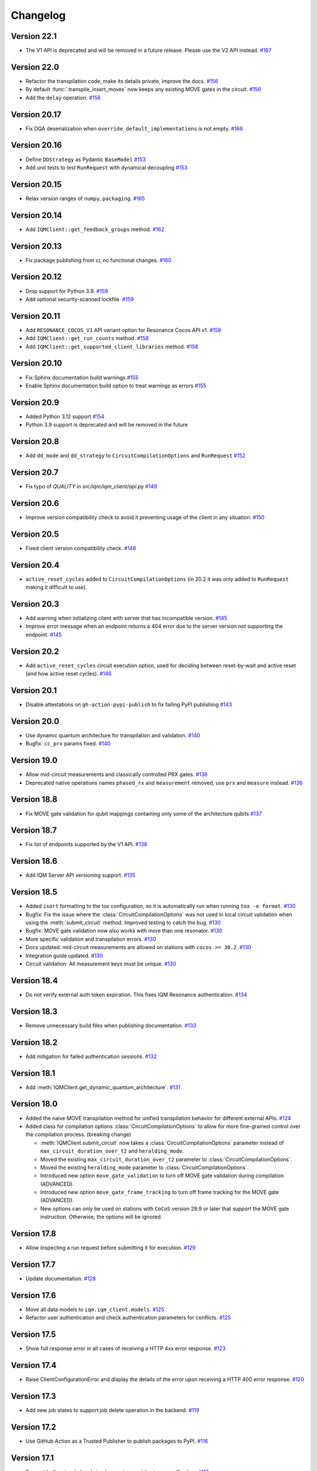 =========
Changelog
=========

Version 22.1
=============

* The V1 API is deprecated and will be removed in a future release. Please use the V2 API instead. `#167 <https://github.com/iqm-finland/iqm-client/pull/167>`_


Version 22.0
============

* Refactor the transpilation code, make its details private, improve the docs.
  `#156 <https://github.com/iqm-finland/iqm-client/pull/156>`_
* By default :func:`.transpile_insert_moves` now keeps any existing MOVE gates in the circuit.
  `#156 <https://github.com/iqm-finland/iqm-client/pull/156>`_
* Add the ``delay`` operation.  `#156 <https://github.com/iqm-finland/iqm-client/pull/156>`_

Version 20.17
=============

* Fix DQA deserialization when ``override_default_implementations`` is not empty.
  `#166 <https://github.com/iqm-finland/iqm-client/pull/166>`_

Version 20.16
=============

* Define ``DDStrategy`` as Pydantic ``BaseModel`` `#153 <https://github.com/iqm-finland/iqm-client/pull/153>`_
* Add unit tests to test ``RunRequest`` with dynamical decoupling `#153 <https://github.com/iqm-finland/iqm-client/pull/153>`_

Version 20.15
=============

* Relax version ranges of ``numpy``, ``packaging``. `#165 <https://github.com/iqm-finland/iqm-client/pull/165>`_

Version 20.14
=============

* Add ``IQMClient::get_feedback_groups`` method. `#162 <https://github.com/iqm-finland/iqm-client/pull/162>`_

Version 20.13
=============

* Fix package publishing from ci, no functional changes. `#160 <https://github.com/iqm-finland/iqm-client/pull/160>`_

Version 20.12
=============

* Drop support for Python 3.9. `#159 <https://github.com/iqm-finland/iqm-client/pull/159>`_
* Add optional security-scanned lockfile. `#159 <https://github.com/iqm-finland/iqm-client/pull/159>`_

Version 20.11
=============

* Add ``RESONANCE_COCOS_V1`` API variant option for Resonance Cocos API v1. `#158 <https://github.com/iqm-finland/iqm-client/pull/158>`_
* Add ``IQMClient::get_run_counts`` method. `#158 <https://github.com/iqm-finland/iqm-client/pull/158>`_
* Add ``IQMClient::get_supported_client_libraries`` method. `#158 <https://github.com/iqm-finland/iqm-client/pull/158>`_

Version 20.10
=============

* Fix Sphinx documentation build warnings `#155 <https://github.com/iqm-finland/iqm-client/pull/155>`_
* Enable Sphinx documentation build option to treat warnings as errors `#155 <https://github.com/iqm-finland/iqm-client/pull/155>`_

Version 20.9
============

* Added Python 3.12 support `#154 <https://github.com/iqm-finland/iqm-client/pull/154>`_
* Python 3.9 support is deprecated and will be removed in the future

Version 20.8
============

* Add ``dd_mode`` and ``dd_strategy`` to ``CircuitCompilationOptions`` and ``RunRequest`` `#152 <https://github.com/iqm-finland/iqm-client/pull/152>`_

Version 20.7
============

* Fix typo of `QUALITY` in `src/iqm/iqm_client/api.py` `#149 <https://github.com/iqm-finland/iqm-client/pull/149>`_

Version 20.6
============

* Improve version compatibility check to avoid it preventing usage of the client in any situation. `#150 <https://github.com/iqm-finland/iqm-client/pull/150>`_

Version 20.5
============

* Fixed client version compatibility check. `#148 <https://github.com/iqm-finland/iqm-client/pull/148>`_

Version 20.4
============
* ``active_reset_cycles`` added to ``CircuitCompilationOptions`` (in 20.2 it was only added to ``RunRequest`` making it
  difficult to use).

Version 20.3
============

* Add warning when initializing client with server that has incompatible version. `#145 <https://github.com/iqm-finland/iqm-client/pull/145>`_
* Improve error message when an endpoint returns a 404 error due to the server version not supporting the endpoint. `#145 <https://github.com/iqm-finland/iqm-client/pull/145>`_

Version 20.2
============

* Add ``active_reset_cycles`` circuit execution option, used for deciding between reset-by-wait and active reset (and how
  active reset cycles). `#146 <https://github.com/iqm-finland/iqm-client/pull/146>`_

Version 20.1
============

* Disable attestations on ``gh-action-pypi-publish`` to fix failing PyPI publishing `#143 <https://github.com/iqm-finland/iqm-client/pull/143>`_

Version 20.0
============

* Use dynamic quantum architecture for transpilation and validation. `#140 <https://github.com/iqm-finland/iqm-client/pull/140>`_
* Bugfix: ``cc_prx`` params fixed. `#140 <https://github.com/iqm-finland/iqm-client/pull/140>`_

Version 19.0
============

* Allow mid-circuit measurements and classically controlled PRX gates.
  `#136 <https://github.com/iqm-finland/iqm-client/pull/136>`_
* Deprecated native operations names ``phased_rx`` and ``measurement`` removed,
  use ``prx`` and ``measure`` instead.
  `#136 <https://github.com/iqm-finland/iqm-client/pull/136>`_

Version 18.8
============

* Fix MOVE gate validation for qubit mappings containing only some of the architecture qubits `#137 <https://github.com/iqm-finland/iqm-client/pull/137>`_

Version 18.7
============

* Fix list of endpoints supported by the V1 API. `#138 <https://github.com/iqm-finland/iqm-client/pull/138>`_

Version 18.6
============

* Add IQM Server API versioning support. `#135 <https://github.com/iqm-finland/iqm-client/pull/135>`_

Version 18.5
============

* Added ``isort`` formatting to the tox configuration, so it is automatically run when running
  ``tox -e format``. `#130 <https://github.com/iqm-finland/iqm-client/pull/130>`_
* Bugfix: Fix the issue where the :class:`CircuitCompilationOptions` was not used in local circuit
  validation when using the :meth:`submit_circuit` method. Improved testing to catch the bug.
  `#130 <https://github.com/iqm-finland/iqm-client/pull/130>`_
* Bugfix: MOVE gate validation now also works with more than one resonator. `#130 <https://github.com/iqm-finland/iqm-client/pull/130>`_
* More specific validation and transpilation errors. `#130 <https://github.com/iqm-finland/iqm-client/pull/130>`_
* Docs updated: mid-circuit measurements are allowed on stations with ``cocos >= 30.2``. `#130 <https://github.com/iqm-finland/iqm-client/pull/130>`_
* Integration guide updated. `#130 <https://github.com/iqm-finland/iqm-client/pull/130>`_
* Circuit validation: All measurement keys must be unique. `#130 <https://github.com/iqm-finland/iqm-client/pull/130>`_

Version 18.4
============

* Do not verify external auth token expiration. This fixes IQM Resonance authentication. `#134 <https://github.com/iqm-finland/iqm-client/pull/134>`_

Version 18.3
============

* Remove unnecessary build files when publishing documentation. `#133 <https://github.com/iqm-finland/iqm-client/pull/133>`_

Version 18.2
============

* Add mitigation for failed authentication sessions. `#132 <https://github.com/iqm-finland/iqm-client/pull/132>`_

Version 18.1
============

* Add :meth:`IQMClient.get_dynamic_quantum_architecture`. `#131 <https://github.com/iqm-finland/iqm-client/pull/131>`_

Version 18.0
============

* Added the naive MOVE transpilation method for unified transpilation behavior for different external APIs. `#124 <https://github.com/iqm-finland/iqm-client/pull/124>`_
* Added class for compilation options :class:`CircuitCompilationOptions` to allow for more fine-grained control over the compilation process. (breaking change)

  * :meth:`IQMClient.submit_circuit` now takes a :class:`CircuitCompilationOptions` parameter instead of ``max_circuit_duration_over_t2`` and ``heralding_mode``.
  * Moved the existing ``max_circuit_duration_over_t2`` parameter to :class:`CircuitCompilationOptions`.
  * Moved the existing ``heralding_mode`` parameter to :class:`CircuitCompilationOptions`.
  * Introduced new option ``move_gate_validation`` to turn off MOVE gate validation during compilation (ADVANCED).
  * Introduced new option ``move_gate_frame_tracking`` to turn off frame tracking for the MOVE gate (ADVANCED).
  * New options can only be used on stations with ``CoCoS`` version 29.9 or later that support the MOVE gate instruction. Otherwise, the options will be ignored.

Version 17.8
============

* Allow inspecting a run request before submitting it for execution. `#129 <https://github.com/iqm-finland/iqm-client/pull/129>`_

Version 17.7
============

* Update documentation. `#128 <https://github.com/iqm-finland/iqm-client/pull/128>`_

Version 17.6
============

* Move all data models to ``iqm.iqm_client.models``. `#125 <https://github.com/iqm-finland/iqm-client/pull/125>`_
* Refactor user authentication and check authentication parameters for conflicts. `#125 <https://github.com/iqm-finland/iqm-client/pull/125>`_

Version 17.5
============

* Show full response error in all cases of receiving a HTTP 4xx error response. `#123 <https://github.com/iqm-finland/iqm-client/pull/123>`_

Version 17.4
============

* Raise ClientConfigurationError and display the details of the error upon receiving a HTTP 400 error response. `#120 <https://github.com/iqm-finland/iqm-client/pull/120>`_

Version 17.3
============

* Add new job states to support job delete operation in the backend. `#119 <https://github.com/iqm-finland/iqm-client/pull/119>`_

Version 17.2
============

* Use GitHub Action as a Trusted Publisher to publish packages to PyPI. `#116 <https://github.com/iqm-finland/iqm-client/pull/116>`_

Version 17.1
============

* Support both extended and simple quantum architecture specification. `#117 <https://github.com/iqm-finland/iqm-client/pull/117>`_

Version 17.0
============

* Extend quantum architecture specification to allow different loci for each operation. `#112 <https://github.com/iqm-finland/iqm-client/pull/112>`_
* Allow the ``move`` instruction natively.
* Validate instructions loci based on quantum architecture.
* Auto-rename deprecated instruction names to current names.

Version 16.1
============

* Remove multiversion documentation. `#115 <https://github.com/iqm-finland/iqm-client/pull/115>`_

Version 16.0
============

* Remove ``circuit_duration_check`` parameter from ``RunRequest``. `#114 <https://github.com/iqm-finland/iqm-client/pull/114>`_
* Add ``max_circuit_duration_over_t2`` parameter to ``RunRequest`` to control circuit disqualification threshold. `#114 <https://github.com/iqm-finland/iqm-client/pull/114>`_

Version 15.4
============

* Add testing with python 3.11. `#113 <https://github.com/iqm-finland/iqm-client/pull/113>`_

Version 15.3
============

* Make network request timeouts reconfigurable for ``abort_job``, ``get_quantum_architecture``, ``get_run``, and ``get_run_status`` via keyword argument ``timeout_secs``. `#110 <https://github.com/iqm-finland/iqm-client/pull/110>`_
* Make network request timeouts reconfigurable globally via environment variable ``IQM_CLIENT_REQUESTS_TIMEOUT``. `#110 <https://github.com/iqm-finland/iqm-client/pull/110>`_

Version 15.2
============

* Allow construction of ``Circuit.instructions``  from a ``tuple`` of ``dict``. `#109 <https://github.com/iqm-finland/iqm-client/pull/109>`_

Version 15.1
============

* Bump ``pydantic`` version to ``2.4.2``. `#108 <https://github.com/iqm-finland/iqm-client/pull/108>`_

Version 15.0
============

* Update project setup to use ``pyproject.toml``. `#107 <https://github.com/iqm-finland/iqm-client/pull/107>`_
* New instruction names: ``phased_rx`` -> ``prx``, ``measurement`` -> ``measure`` (the old names are deprecated
  but still supported). `#107 <https://github.com/iqm-finland/iqm-client/pull/107>`_

Version 14.7
============

* Add API token support. `#102 <https://github.com/iqm-finland/iqm-client/pull/102>`_

Version 14.6
============

* Add CoCoS version to job metadata. `#104 <https://github.com/iqm-finland/iqm-client/pull/104>`_

Version 14.5
============

* Add platform version and python version to user agent. `#103 <https://github.com/iqm-finland/iqm-client/pull/103>`_

Version 14.4
============

* Require number of shots to be greater than zero. `#101 <https://github.com/iqm-finland/iqm-client/pull/101>`_

Version 14.3
============

* Update integration guide. `#99 <https://github.com/iqm-finland/iqm-client/pull/99>`_

Version 14.2
============

* Use ``get_run_status`` instead of ``get_run`` to check job status in ``wait_for_compilation`` and ``wait_for_results``. `#100 <https://github.com/iqm-finland/iqm-client/pull/100>`_

Version 14.1
============

* Use latest version of ``sphinx-multiversion-contrib`` to fix documentation version sorting. `#98 <https://github.com/iqm-finland/iqm-client/pull/98>`_

Version 14.0
============

* Move ``iqm_client`` package to ``iqm`` namespace. `#96 <https://github.com/iqm-finland/iqm-client/pull/96>`_

Version 13.4
============

* Update integration guide. `#95 <https://github.com/iqm-finland/iqm-client/pull/95>`_


Version 13.3
============

* Improve tests. `#94 <https://github.com/iqm-finland/iqm-client/pull/94>`_

Version 13.2
============

* Use ISO 8601 format timestamps in RunResult metadata. `#93 <https://github.com/iqm-finland/iqm-client/pull/93>`_

Version 13.1
============

* Add execution timestamps in RunResult metadata. `#92 <https://github.com/iqm-finland/iqm-client/pull/92>`_

Version 13.0
============

* Add ability to abort jobs. `#89 <https://github.com/iqm-finland/iqm-client/pull/89>`_

Version 12.5
============

* Add parameter ``heralding`` to ``RunRequest``. `#87 <https://github.com/iqm-finland/iqm-client/pull/87>`_

Version 12.4
============

* Add parameter ``circuit_duration_check`` allowing to control server-side maximum circuit duration check. `#85 <https://github.com/iqm-finland/iqm-client/pull/85>`_

Version 12.3
============

* Generate license information for dependencies on every release `#84 <https://github.com/iqm-finland/iqm-client/pull/84>`_

Version 12.2
============

* Revert moving Pydantic model definitions into ``models.py`` file. `#81 <https://github.com/iqm-finland/iqm-client/pull/81>`_

Version 12.1
============

* Add function ``validate_circuit`` to validate a submitted circuit for input argument correctness. `#80 <https://github.com/iqm-finland/iqm-client/pull/80>`_

Version 12.0
============

* Split ``PENDING`` job status into ``PENDING_COMPILATION`` and ``PENDING_EXECUTION`` `#79 <https://github.com/iqm-finland/iqm-client/pull/79>`_
* Add ``wait_for_compilation`` method. `#79 <https://github.com/iqm-finland/iqm-client/pull/79>`_

Version 11.8
============

* Bugfix: multiversion documentation has incomplete lists to available documentation versions `#76 <https://github.com/iqm-finland/iqm-client/pull/76>`_

Version 11.7
============

* Add utility function ``to_json_dict`` to convert a dict to a JSON dict. `#77 <https://github.com/iqm-finland/iqm-client/pull/77>`_

Version 11.6
============

* Improve error reporting on unexpected server responses. `#74 <https://github.com/iqm-finland/iqm-client/pull/74>`_

Version 11.5
============

* Improve multiversion docs builds. `#75 <https://github.com/iqm-finland/iqm-client/pull/75>`_

Version 11.4
============

* Add user agent header to requests. `#72 <https://github.com/iqm-finland/iqm-client/pull/72>`_

Version 11.3
============

* Fix multiversion docs publication. `#73 <https://github.com/iqm-finland/iqm-client/pull/73>`_

Version 11.2
============

* Reduce docs size. `#71 <https://github.com/iqm-finland/iqm-client/pull/71>`_

Version 11.1
============

* Fix docs version sort. `#70 <https://github.com/iqm-finland/iqm-client/pull/70>`_

Version 11.0
============

* Change type of ``calibration_set_id`` to be opaque UUID. `#69 <https://github.com/iqm-finland/iqm-client/pull/69>`_

Version 10.3
============

* Remove ``description`` from pydantic model fields. `#68 <https://github.com/iqm-finland/iqm-client/pull/68>`_

Version 10.2
============

* Add optional ``implementation`` field to ``Instruction``. `#67 <https://github.com/iqm-finland/iqm-client/pull/67>`_

Version 10.1
============

* Raise an error while fetching quantum architecture if authentication is not provided. `#66 <https://github.com/iqm-finland/iqm-client/pull/66>`_

Version 10.0
============

* ``RunResult.metadata.request`` now contains a copy of the original request. `#65 <https://github.com/iqm-finland/iqm-client/pull/65>`_

Version 9.8
===========

* Bugfix: ``Circuit.metadata`` Pydantic field needs default value. `#64 <https://github.com/iqm-finland/iqm-client/pull/64>`_

Version 9.7
===========

* Add optional ``metadata`` field to ``Circuit``. `#63 <https://github.com/iqm-finland/iqm-client/pull/63>`_

Version 9.6
===========

* Reduce wait interval between requests to the IQM Server and make it configurable with the ``IQM_CLIENT_SECONDS_BETWEEN_CALLS`` environment var. `#62 <https://github.com/iqm-finland/iqm-client/pull/66>`_

Version 9.5
===========

* Retry requests to the IQM Server if the server is busy. `#61 <https://github.com/iqm-finland/iqm-client/pull/61>`_

Version 9.4
===========

* Add integration guide. `#60 <https://github.com/iqm-finland/iqm-client/pull/60>`_

Version 9.3
===========

* Support OpenTelemetry trace propagation. `#59 <https://github.com/iqm-finland/iqm-client/pull/59>`_

Version 9.2
===========

* New external token is now obtained from tokens file if old token expired. `#58 <https://github.com/iqm-finland/iqm-client/pull/58>`_

Version 9.1
===========

* Update documentation. `#57 <https://github.com/iqm-finland/iqm-client/pull/57>`_

Version 9.0
===========

* The method ``IQMClient.get_quantum_architecture`` now return the architecture specification instead of the top level object. `#56 <https://github.com/iqm-finland/iqm-client/pull/56>`_

Version 8.4
===========

* Update documentation of Metadata. `#54 <https://github.com/iqm-finland/iqm-client/pull/54>`_

Version 8.3
===========

* Improved error message when ``qubit_mapping`` does not cover all qubits in a circuit. `#53 <https://github.com/iqm-finland/iqm-client/pull/53>`_
* Better type definitions and code cleanup. `#53 <https://github.com/iqm-finland/iqm-client/pull/53>`_, `#52 <https://github.com/iqm-finland/iqm-client/pull/52>`_

Version 8.2
===========

* Add method ``IQMClient.get_quantum_architecture``. `#51 <https://github.com/iqm-finland/iqm-client/pull/51>`_

Version 8.1
===========

* Change ``Circuit.instructions`` and ``Instruction.qubits`` from list to tuple. `#49 <https://github.com/iqm-finland/iqm-client/pull/49>`_

Version 8.0
===========

* Remove settings from RunRequest, add custom_settings. `#48 <https://github.com/iqm-finland/iqm-client/pull/48>`_

Version 7.3
===========

* Increase job result poll interval while waiting for circuit execution. `#47 <https://github.com/iqm-finland/iqm-client/pull/47>`_

Version 7.2
===========

* Add description of calibration set ID of RunResult metadata in the documentation. `#45 <https://github.com/iqm-finland/iqm-client/pull/45>`_

Version 7.1
===========

* Increase timeout of requests. `#43 <https://github.com/iqm-finland/iqm-client/pull/43>`_

Version 7.0
===========

* Add calibration set ID to RunResult metadata. `#42 <https://github.com/iqm-finland/iqm-client/pull/42>`_

Version 6.2
===========

* Enable mypy checks. `#41 <https://github.com/iqm-finland/iqm-client/pull/41>`_
* Update source code according to new checks in pylint v2.15.0. `#41 <https://github.com/iqm-finland/iqm-client/pull/41>`_

Version 6.1
===========

* Add optional ``calibration_set_id`` parameter to ``IQMClient.submit_circuit``. `#40 <https://github.com/iqm-finland/iqm-client/pull/40>`_

Version 6.0
===========

* ``IQMClient.close`` renamed to ``IQMClient.close_auth_session`` and raises an exception when asked to close an externally managed authentication session. `#39 <https://github.com/iqm-finland/iqm-client/pull/39>`_
* Try to automatically close the authentication session when the client is deleted. `#39 <https://github.com/iqm-finland/iqm-client/pull/39>`_
* Show CoCoS error on 401 response. `#39 <https://github.com/iqm-finland/iqm-client/pull/39>`_

Version 5.0
===========

* ``settings`` are moved from the constructor of ``IQMClient`` to ``IQMClient.submit_circuit``. `#31 <https://github.com/iqm-finland/iqm-client/pull/31>`_
* Changed the type of ``qubit_mapping`` argument of ``IQMClient.submit_circuit`` to ``dict[str, str]``. `#31 <https://github.com/iqm-finland/iqm-client/pull/31>`_
* User can now import from iqm_client using `from iqm_client import x` instead of `from iqm_client.iqm_client import x`. `#31 <https://github.com/iqm-finland/iqm-client/pull/31>`_

Version 4.3
===========

* Parse new field metadata for job result requests to the IQM quantum computer. `#37 <https://github.com/iqm-finland/iqm-client/pull/37>`_

Version 4.2
===========

* Update documentation to include development version and certain released versions in a subdirectory. `#36 <https://github.com/iqm-finland/iqm-client/pull/36>`_

Version 4.1
===========

* Add support for authentication without username/password, using externally managed tokens file. `#35 <https://github.com/iqm-finland/iqm-client/pull/35>`_

Version 4.0
===========

* Implement functionality to submit a batch of circuits in one job. `#34 <https://github.com/iqm-finland/iqm-client/pull/34>`_

Version 3.3
===========

* Make ``settings`` an optional parameter for ``IQMClient``. `#30 <https://github.com/iqm-finland/iqm-client/pull/30>`_

Version 3.2
===========

* Add function ``get_run_status`` to check status of execution without getting measurement results. `#29 <https://github.com/iqm-finland/iqm-client/pull/29>`_

Version 3.1
===========

* Update documentation to mention barriers. `#28 <https://github.com/iqm-finland/iqm-client/pull/28>`_

Version 3.0
===========

* Update HTTP endpoints for circuit execution and results retrieval. `#26 <https://github.com/iqm-finland/iqm-client/pull/26>`_
* Requires CoCoS 4.0

Version 2.2
===========

* Publish JSON schema for the circuit run request sent to an IQM server. `#24 <https://github.com/iqm-finland/iqm-client/pull/24>`_

Version 2.1
===========

* Add support for Python 3.10. `#23 <https://github.com/iqm-finland/iqm-client/pull/23>`_

Version 2.0
===========

* Update user authentication to use access token. `#22 <https://github.com/iqm-finland/iqm-client/pull/22>`_
* Add token management to IQMClient. `#22 <https://github.com/iqm-finland/iqm-client/pull/22>`_

Version 1.10
============

* Make ``qubit_mapping`` an optional parameter in ``IQMClient.submit_circuit``. `#21 <https://github.com/iqm-finland/iqm-client/pull/21>`_

Version 1.9
===========

* Validate that the schema of IQM server URL is http or https. `#20 <https://github.com/iqm-finland/iqm-client/pull/20>`_

Version 1.8
===========

* Add 'Expect: 100-Continue' header to the post request. `#18 <https://github.com/iqm-finland/iqm-client/pull/18>`_
* Bump pydantic dependency. `#13 <https://github.com/iqm-finland/iqm-client/pull/13>`_
* Minor updates in docs. `#13 <https://github.com/iqm-finland/iqm-client/pull/13>`_

Version 1.7
===========

* Emit warnings in server response as python UserWarning. `#15 <https://github.com/iqm-finland/iqm-client/pull/15>`_

Version 1.6
===========

* Configure automatic tagging and releasing. `#7 <https://github.com/iqm-finland/iqm-client/pull/7>`_

Version 1.5
===========

* Implement HTTP Basic auth. `#9 <https://github.com/iqm-finland/iqm-client/pull/9>`_

Version 1.4
===========

* Increase default timeout. `#8 <https://github.com/iqm-finland/iqm-client/pull/8>`_

Version 1.3
===========

Features
--------

* Document the native instruction types. `#5 <https://github.com/iqm-finland/iqm-client/pull/5>`_


Version 1.2
===========

Fixes
-----

* Remove unneeded args field from Circuit. `#4 <https://github.com/iqm-finland/iqm-client/pull/4>`_


Version 1.1
===========

Fixes
-----

* Changed example instruction phased_rx to measurement. `#2 <https://github.com/iqm-finland/iqm-client/pull/2>`_


Version 1.0
===========

Features
--------

* Split IQM client from the Cirq on IQM library

